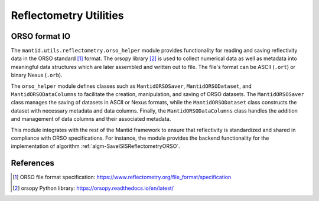.. _mantid.utils.reflectometry:

Reflectometry Utilities
=======================


ORSO format IO
--------------

The ``mantid.utils.reflectometry.orso_helper`` module provides functionality for reading and saving
reflectivity data in the ORSO standard [#ORSO]_ format.
The orsopy library [#orsopy]_ is used to collect numerical data as well as metadata into meaningful data structures
which are later assembled and written out to file.
The file's format can be ASCII (``.ort``) or binary Nexus (``.orb``).

The ``orso_helper`` module defines classes such as ``MantidORSOSaver``,  ``MantidORSODataset``,
and ``MantidORSODataColumns`` to facilitate the creation, manipulation, and saving of ORSO datasets.
The ``MantidORSOSaver`` class manages the saving of datasets in ASCII or Nexus formats,
while the ``MantidORSODataset`` class constructs the dataset with necessary metadata and data columns.
Finally, the ``MantidORSODataColumns`` class handles the addition and management of data columns and their
associated metadata.


.. image:: /images/orso_helper.png
    :alt: Class diagram showing the main classes and their relationships
    :width: 50%

This module integrates with the rest of the Mantid framework to ensure that reflectivity is standardized
and shared in compliance with ORSO specifications.
For instance, the module provides the backend functionality for the implementation of algorithm
:ref:`algm-SaveISISReflectometryORSO`.


References
----------

.. [#ORSO] ORSO file format specification: `https://www.reflectometry.org/file_format/specification <https://www.reflectometry.org/file_format/specification>`_
.. [#orsopy] orsopy Python library: `https://orsopy.readthedocs.io/en/latest/ <https://orsopy.readthedocs.io/en/latest/>`_
